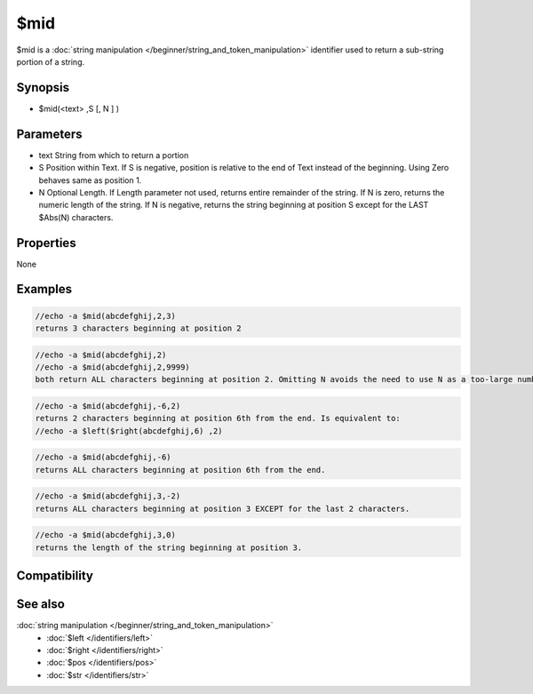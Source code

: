 $mid
====

$mid is a :doc:`string manipulation </beginner/string_and_token_manipulation>` identifier used to return a sub-string portion of a string.

Synopsis
--------

* $mid(<text> ,S [, N ] )

Parameters
----------

.. list-table::
    :widths: 15 85
    :header-rows: 1

    * - Parameter
      - Description
* text	String from which to return a portion
* S	Position within Text. If S is negative, position is relative to the end of Text instead of the beginning. Using Zero behaves same as position 1.
* N	Optional Length. If Length parameter not used, returns entire remainder of the string. If N is zero, returns the numeric length of the string. If N is negative, returns the string beginning at position S except for the LAST $Abs(N) characters.

Properties
----------

None

Examples
--------

.. code:: text

    //echo -a $mid(abcdefghij,2,3)
    returns 3 characters beginning at position 2

.. code:: text

    //echo -a $mid(abcdefghij,2)
    //echo -a $mid(abcdefghij,2,9999)
    both return ALL characters beginning at position 2. Omitting N avoids the need to use N as a too-large number like 9999

.. code:: text

    //echo -a $mid(abcdefghij,-6,2)
    returns 2 characters beginning at position 6th from the end. Is equivalent to:
    //echo -a $left($right(abcdefghij,6) ,2)

.. code:: text

    //echo -a $mid(abcdefghij,-6)
    returns ALL characters beginning at position 6th from the end.

.. code:: text

    //echo -a $mid(abcdefghij,3,-2)
    returns ALL characters beginning at position 3 EXCEPT for the last 2 characters.

.. code:: text

    //echo -a $mid(abcdefghij,3,0)
    returns the length of the string beginning at position 3.

Compatibility
-------------

.. compatibility:: 4.5

See also
--------

.. hlist::
    :columns: 4

:doc:`string manipulation </beginner/string_and_token_manipulation>`
    * :doc:`$left </identifiers/left>`
    * :doc:`$right </identifiers/right>`
    * :doc:`$pos </identifiers/pos>`
    * :doc:`$str </identifiers/str>`
